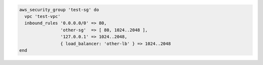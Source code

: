 .. This is an included how-to. 

.. To add and edit inbound rules:

.. code-block:: ruby

   aws_security_group 'test-sg' do
     vpc 'test-vpc'
     inbound_rules '0.0.0.0/0' => 80,
                   'other-sg'  => [ 80, 1024..2048 ],
                   '127.0.0.1' => 1024..2048,
                   { load_balancer: 'other-lb' } => 1024..2048
   end
